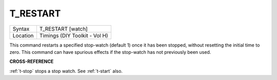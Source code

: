 ..  _t-restart:

T\_RESTART
==========

+----------+-------------------------------------------------------------------+
| Syntax   |  T\_RESTART [watch]                                               |
+----------+-------------------------------------------------------------------+
| Location |  Timings (DIY Toolkit - Vol H)                                    |
+----------+-------------------------------------------------------------------+

This command restarts a specified stop-watch (default 1) once it has
been stopped, without resetting the initial time to zero. This command
can have spurious effects if the stop-watch has not previously been
used.

**CROSS-REFERENCE**

:ref:`t-stop` stops a stop watch. See
:ref:`t-start` also.

